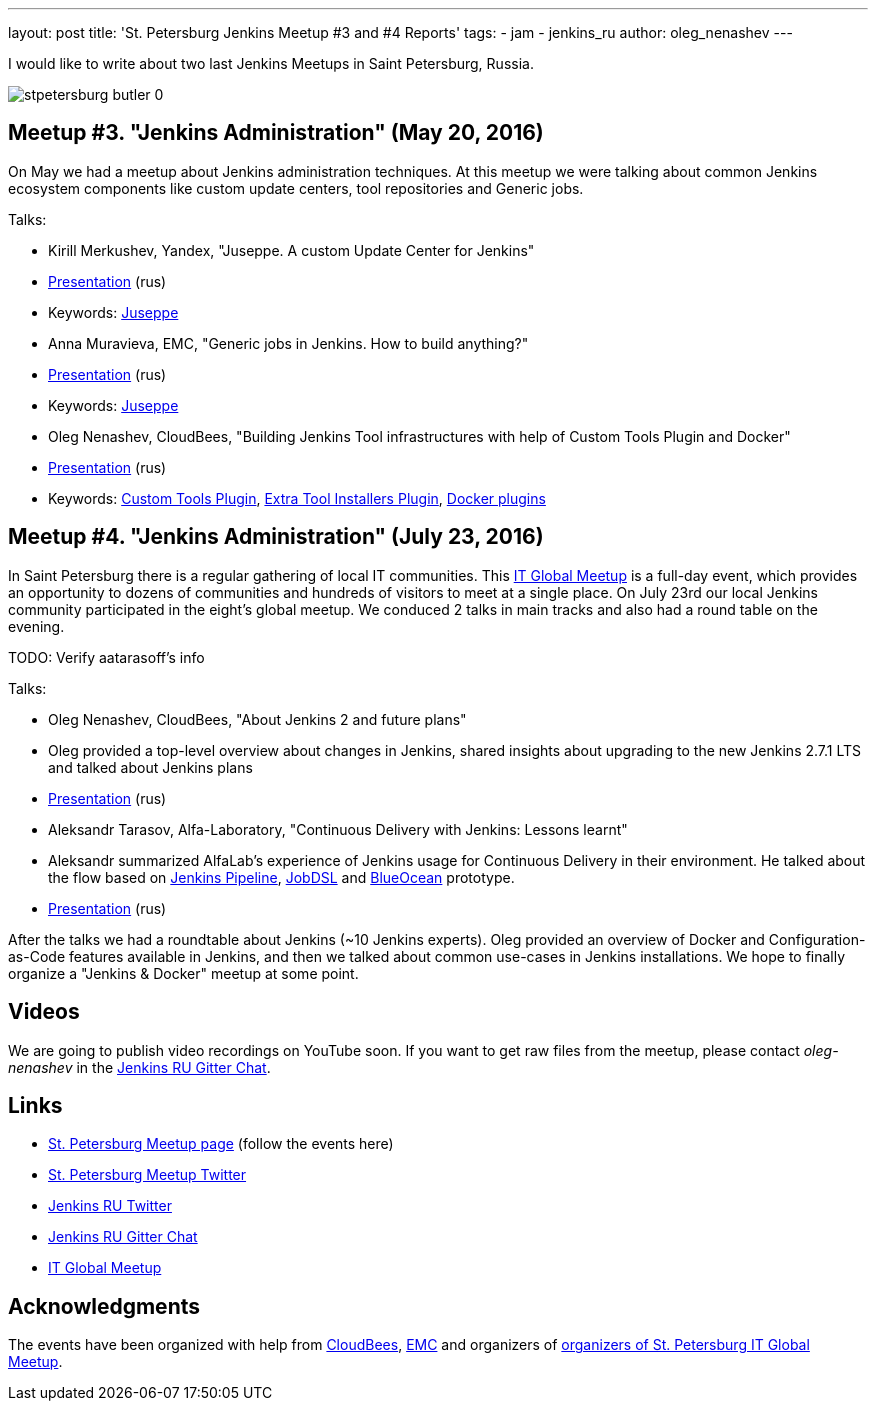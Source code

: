 ---
layout: post
title: 'St. Petersburg Jenkins Meetup #3 and #4 Reports'
tags:
- jam
- jenkins_ru
author: oleg_nenashev
---

I would like to write about two last Jenkins Meetups in Saint Petersburg, Russia.

image::/sites/default/files/images/stpetersburg-butler_0.jpeg[role='right']

== Meetup #3. "Jenkins Administration" (May 20, 2016)

On May we had a meetup about Jenkins administration techniques. 
At this meetup we were talking about common Jenkins ecosystem components
like custom update centers, tool repositories and Generic jobs.

Talks:

* Kirill Merkushev, Yandex, "Juseppe. A custom Update Center for Jenkins"
 * link:TODO[Presentation] (rus)
 * Keywords: link:TODO[Juseppe]
* Anna Muravieva, EMC, "Generic jobs in Jenkins. How to build anything?"
 * link:TODO[Presentation] (rus)
 * Keywords: link:TODO[Juseppe]
* Oleg Nenashev, CloudBees, "Building Jenkins Tool infrastructures with help of Custom Tools Plugin and Docker"
 * link:TODO[Presentation] (rus)
 * Keywords: link:TODO[Custom Tools Plugin], link:TODO[Extra Tool Installers Plugin], link:TODO[Docker plugins]

== Meetup #4. "Jenkins Administration" (July 23, 2016)

In Saint Petersburg there is a regular gathering of local IT communities.
This link:TODO[IT Global Meetup] is a full-day event, which provides an opportunity to dozens of communities and hundreds of visitors to meet at a single place.
On July 23rd our local Jenkins community participated in the eight's global meetup.
We conduced 2 talks in main tracks and also had a round table on the evening.

TODO: Verify aatarasoff's info

Talks:

* Oleg Nenashev, CloudBees, "About Jenkins 2 and future plans"
 * Oleg provided a top-level overview about changes in Jenkins, 
 shared insights about upgrading to the new Jenkins 2.7.1 LTS and talked about Jenkins plans
 * link:TODO[Presentation] (rus)
* Aleksandr Tarasov, Alfa-Laboratory, "Continuous Delivery with Jenkins: Lessons learnt"
 * Aleksandr summarized AlfaLab's experience of Jenkins usage for Continuous Delivery in their environment.
   He talked about the flow based on link:TODO[Jenkins Pipeline], link:TODO[JobDSL] and link:TODO[BlueOcean] prototype.
 * link:TODO[Presentation] (rus)
  
After the talks we had a roundtable about Jenkins (~10 Jenkins experts).
Oleg provided an overview of Docker and Configuration-as-Code features available in Jenkins, 
and then we talked about common use-cases in Jenkins installations.
We hope to finally organize a "Jenkins & Docker" meetup at some point.

== Videos

We are going to publish video recordings on YouTube soon.
If you want to get raw files from the meetup, please contact _oleg-nenashev_ in the
link:TODO[Jenkins RU Gitter Chat].

== Links

* link:http://www.meetup.com/St-Petersburg-Jenkins-Meetup/[St. Petersburg Meetup page] (follow the events here)
* link:https://twitter.com/jenkins_spb[St. Petersburg Meetup Twitter]
* link:https://twitter.com/jenkins_ru[Jenkins RU Twitter]
* link:https://gitter.im/jenkinsci-ru/public[Jenkins RU Gitter Chat]
* link:TODO[IT Global Meetup]

== Acknowledgments

The events have been organized with help from
link:https://www.cloudbees.com/[CloudBees], link:https://emc.com/company/[EMC] and
organizers of link:TODO[organizers of St. Petersburg IT Global Meetup].